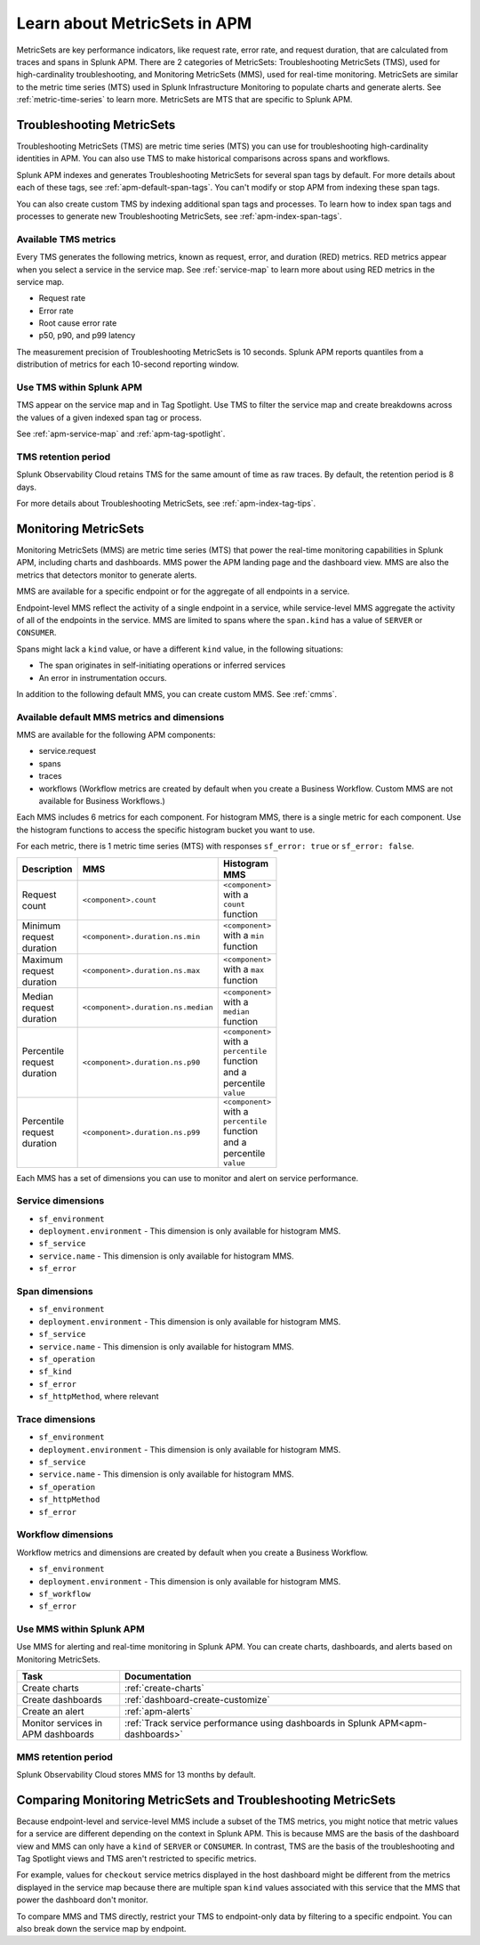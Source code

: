.. _apm-metricsets:

******************************
Learn about MetricSets in APM
******************************

.. meta::
   :description: Learn about MetricSets in Splunk Observability Cloud. MetricSets are metrics for traces and spans in Splunk APM.

MetricSets are key performance indicators, like request rate, error rate, and request duration, that are calculated from traces and spans in Splunk APM. There are 2 categories of MetricSets: Troubleshooting MetricSets (TMS), used for high-cardinality troubleshooting, and Monitoring MetricSets (MMS), used for real-time monitoring. MetricSets are similar to the metric time series (MTS) used in Splunk Infrastructure Monitoring to populate charts and generate alerts. See :ref:`metric-time-series` to learn more. MetricSets are MTS that are specific to Splunk APM.

.. _troubleshooting-metricsets:

Troubleshooting MetricSets
==========================

Troubleshooting MetricSets (TMS) are metric time series (MTS) you can use for troubleshooting high-cardinality identities in APM. You can also use TMS to make historical comparisons across spans and workflows. 

Splunk APM indexes and generates Troubleshooting MetricSets for several span tags by default. For more details about each of these tags, see :ref:`apm-default-span-tags`. You can't modify or stop APM from indexing these span tags. 

You can also create custom TMS by indexing additional span tags and processes. To learn how to index span tags and processes to generate new Troubleshooting MetricSets, see :ref:`apm-index-span-tags`.

Available TMS metrics
-----------------------
Every TMS generates the following metrics, known as request, error, and duration (RED) metrics. RED metrics appear when you select a service in the service map. See :ref:`service-map` to learn more about using RED metrics in the service map.

- Request rate
- Error rate
- Root cause error rate
- p50, p90, and p99 latency

The measurement precision of Troubleshooting MetricSets is 10 seconds. Splunk APM reports quantiles from a distribution of metrics for each 10-second reporting window. 

Use TMS within Splunk APM
----------------------------------------

TMS appear on the service map and in Tag Spotlight. Use TMS to filter the service map and create breakdowns across the values of a given indexed span tag or process. 

See :ref:`apm-service-map` and :ref:`apm-tag-spotlight`.

TMS retention period
-----------------------------------

Splunk Observability Cloud retains TMS for the same amount of time as raw traces. By default, the retention period is 8 days.

For more details about Troubleshooting MetricSets, see :ref:`apm-index-tag-tips`. 

.. _monitoring-metricsets:

Monitoring MetricSets
=====================

Monitoring MetricSets (MMS) are metric time series (MTS) that power the real-time monitoring capabilities in Splunk APM, including charts and dashboards. MMS power the APM landing page and the dashboard view. MMS are also the metrics that detectors monitor to generate alerts. 

MMS are available for a specific endpoint or for the aggregate of all endpoints in a service.

Endpoint-level MMS reflect the activity of a single endpoint in a service, while service-level MMS aggregate the activity of all of the endpoints in the service. MMS are limited to spans where the ``span.kind`` has a value of ``SERVER`` or ``CONSUMER``.

Spans might lack a ``kind`` value, or have a different ``kind`` value, in the following situations:

* The span originates in self-initiating operations or inferred services
* An error in instrumentation occurs.

In addition to the following default MMS, you can create custom MMS. See :ref:`cmms`.

.. _default-mms:

Available default MMS metrics and dimensions
-----------------------------------------------

MMS are available for the following APM components:

- service.request
- spans 
- traces
- workflows (Workflow metrics are created by default when you create a Business Workflow. Custom MMS are not available for Business Workflows.)

Each MMS includes 6 metrics for each component. For histogram MMS, there is a single metric for each component. Use the histogram functions to access the specific histogram bucket you want to use.

For each metric, there is 1 metric time series (MTS) with responses ``sf_error: true`` or ``sf_error: false``.

.. list-table::
    :widths: 33 33 33
    :width: 100
    :header-rows: 1

    *   - Description
        - MMS
        - Histogram MMS
    *   - Request count
        - ``<component>.count``
        - ``<component>`` with a ``count`` function
    *   - Minimum request duration
        - ``<component>.duration.ns.min`` 
        - ``<component>`` with a ``min`` function 
    *   - Maximum request duration
        - ``<component>.duration.ns.max`` 
        - ``<component>`` with a ``max`` function
    *   - Median request duration
        - ``<component>.duration.ns.median`` 
        - ``<component>`` with a ``median`` function
    *   - Percentile request duration
        - ``<component>.duration.ns.p90`` 
        - ``<component>`` with a ``percentile`` function and a percentile ``value``
    *   - Percentile request duration
        - ``<component>.duration.ns.p99`` 
        - ``<component>`` with a ``percentile`` function and a percentile ``value``


Each MMS has a set of dimensions you can use to monitor and alert on service performance. 

.. _service-mms: 

Service dimensions
---------------------------------
* ``sf_environment``
* ``deployment.environment`` - This dimension is only available for histogram MMS.
* ``sf_service``
* ``service.name`` - This dimension is only available for histogram MMS.
* ``sf_error``

.. _endpoint-mms:

Span dimensions
----------------------------------------------

* ``sf_environment``
* ``deployment.environment`` - This dimension is only available for histogram MMS.
* ``sf_service``
* ``service.name`` - This dimension is only available for histogram MMS.
* ``sf_operation``
* ``sf_kind``
* ``sf_error``
* ``sf_httpMethod``, where relevant

Trace dimensions
---------------------------------
* ``sf_environment``
* ``deployment.environment`` - This dimension is only available for histogram MMS.
* ``sf_service``
* ``service.name`` - This dimension is only available for histogram MMS.
* ``sf_operation``
* ``sf_httpMethod``
*  ``sf_error``

.. _note:: Trace dimensions are not supported for custom MMS.


Workflow dimensions
---------------------------------

Workflow metrics and dimensions are created by default when you create a Business Workflow. 

* ``sf_environment``
* ``deployment.environment`` - This dimension is only available for histogram MMS.
* ``sf_workflow``
* ``sf_error``

.. _note:: Trace dimensions are not supported for custom MMS.

Use MMS within Splunk APM
----------------------------------------

Use MMS for alerting and real-time monitoring in Splunk APM. You can create charts, dashboards, and alerts based on Monitoring MetricSets. 

.. list-table::
   :header-rows: 1
   :widths: 15, 50

   * - :strong:`Task`
     - :strong:`Documentation`
   * - Create charts
     - :ref:`create-charts`
   * - Create dashboards
     - :ref:`dashboard-create-customize`
   * - Create an alert 
     - :ref:`apm-alerts`
   * - Monitor services in APM dashboards 
     - :ref:`Track service performance using dashboards in Splunk APM<apm-dashboards>`

MMS retention period
-----------------------------------

Splunk Observability Cloud stores MMS for 13 months by default.

Comparing Monitoring MetricSets and Troubleshooting MetricSets
=================================================================

Because endpoint-level and service-level MMS include a subset of the TMS metrics, you might notice that metric values for a service are different depending on the context in Splunk APM. This is because MMS are the basis of the dashboard view and MMS can only have a ``kind`` of ``SERVER`` or ``CONSUMER``. In contrast, TMS are the basis of the troubleshooting and Tag Spotlight views and TMS aren't restricted to specific metrics. 

For example, values for ``checkout`` service metrics displayed in the host dashboard might be different from the metrics displayed in the service map because there are multiple span ``kind`` values associated with this service that the MMS that power the dashboard don't monitor.

To compare MMS and TMS directly, restrict your TMS to endpoint-only data by filtering to a specific endpoint. You can also break down the service map by endpoint.